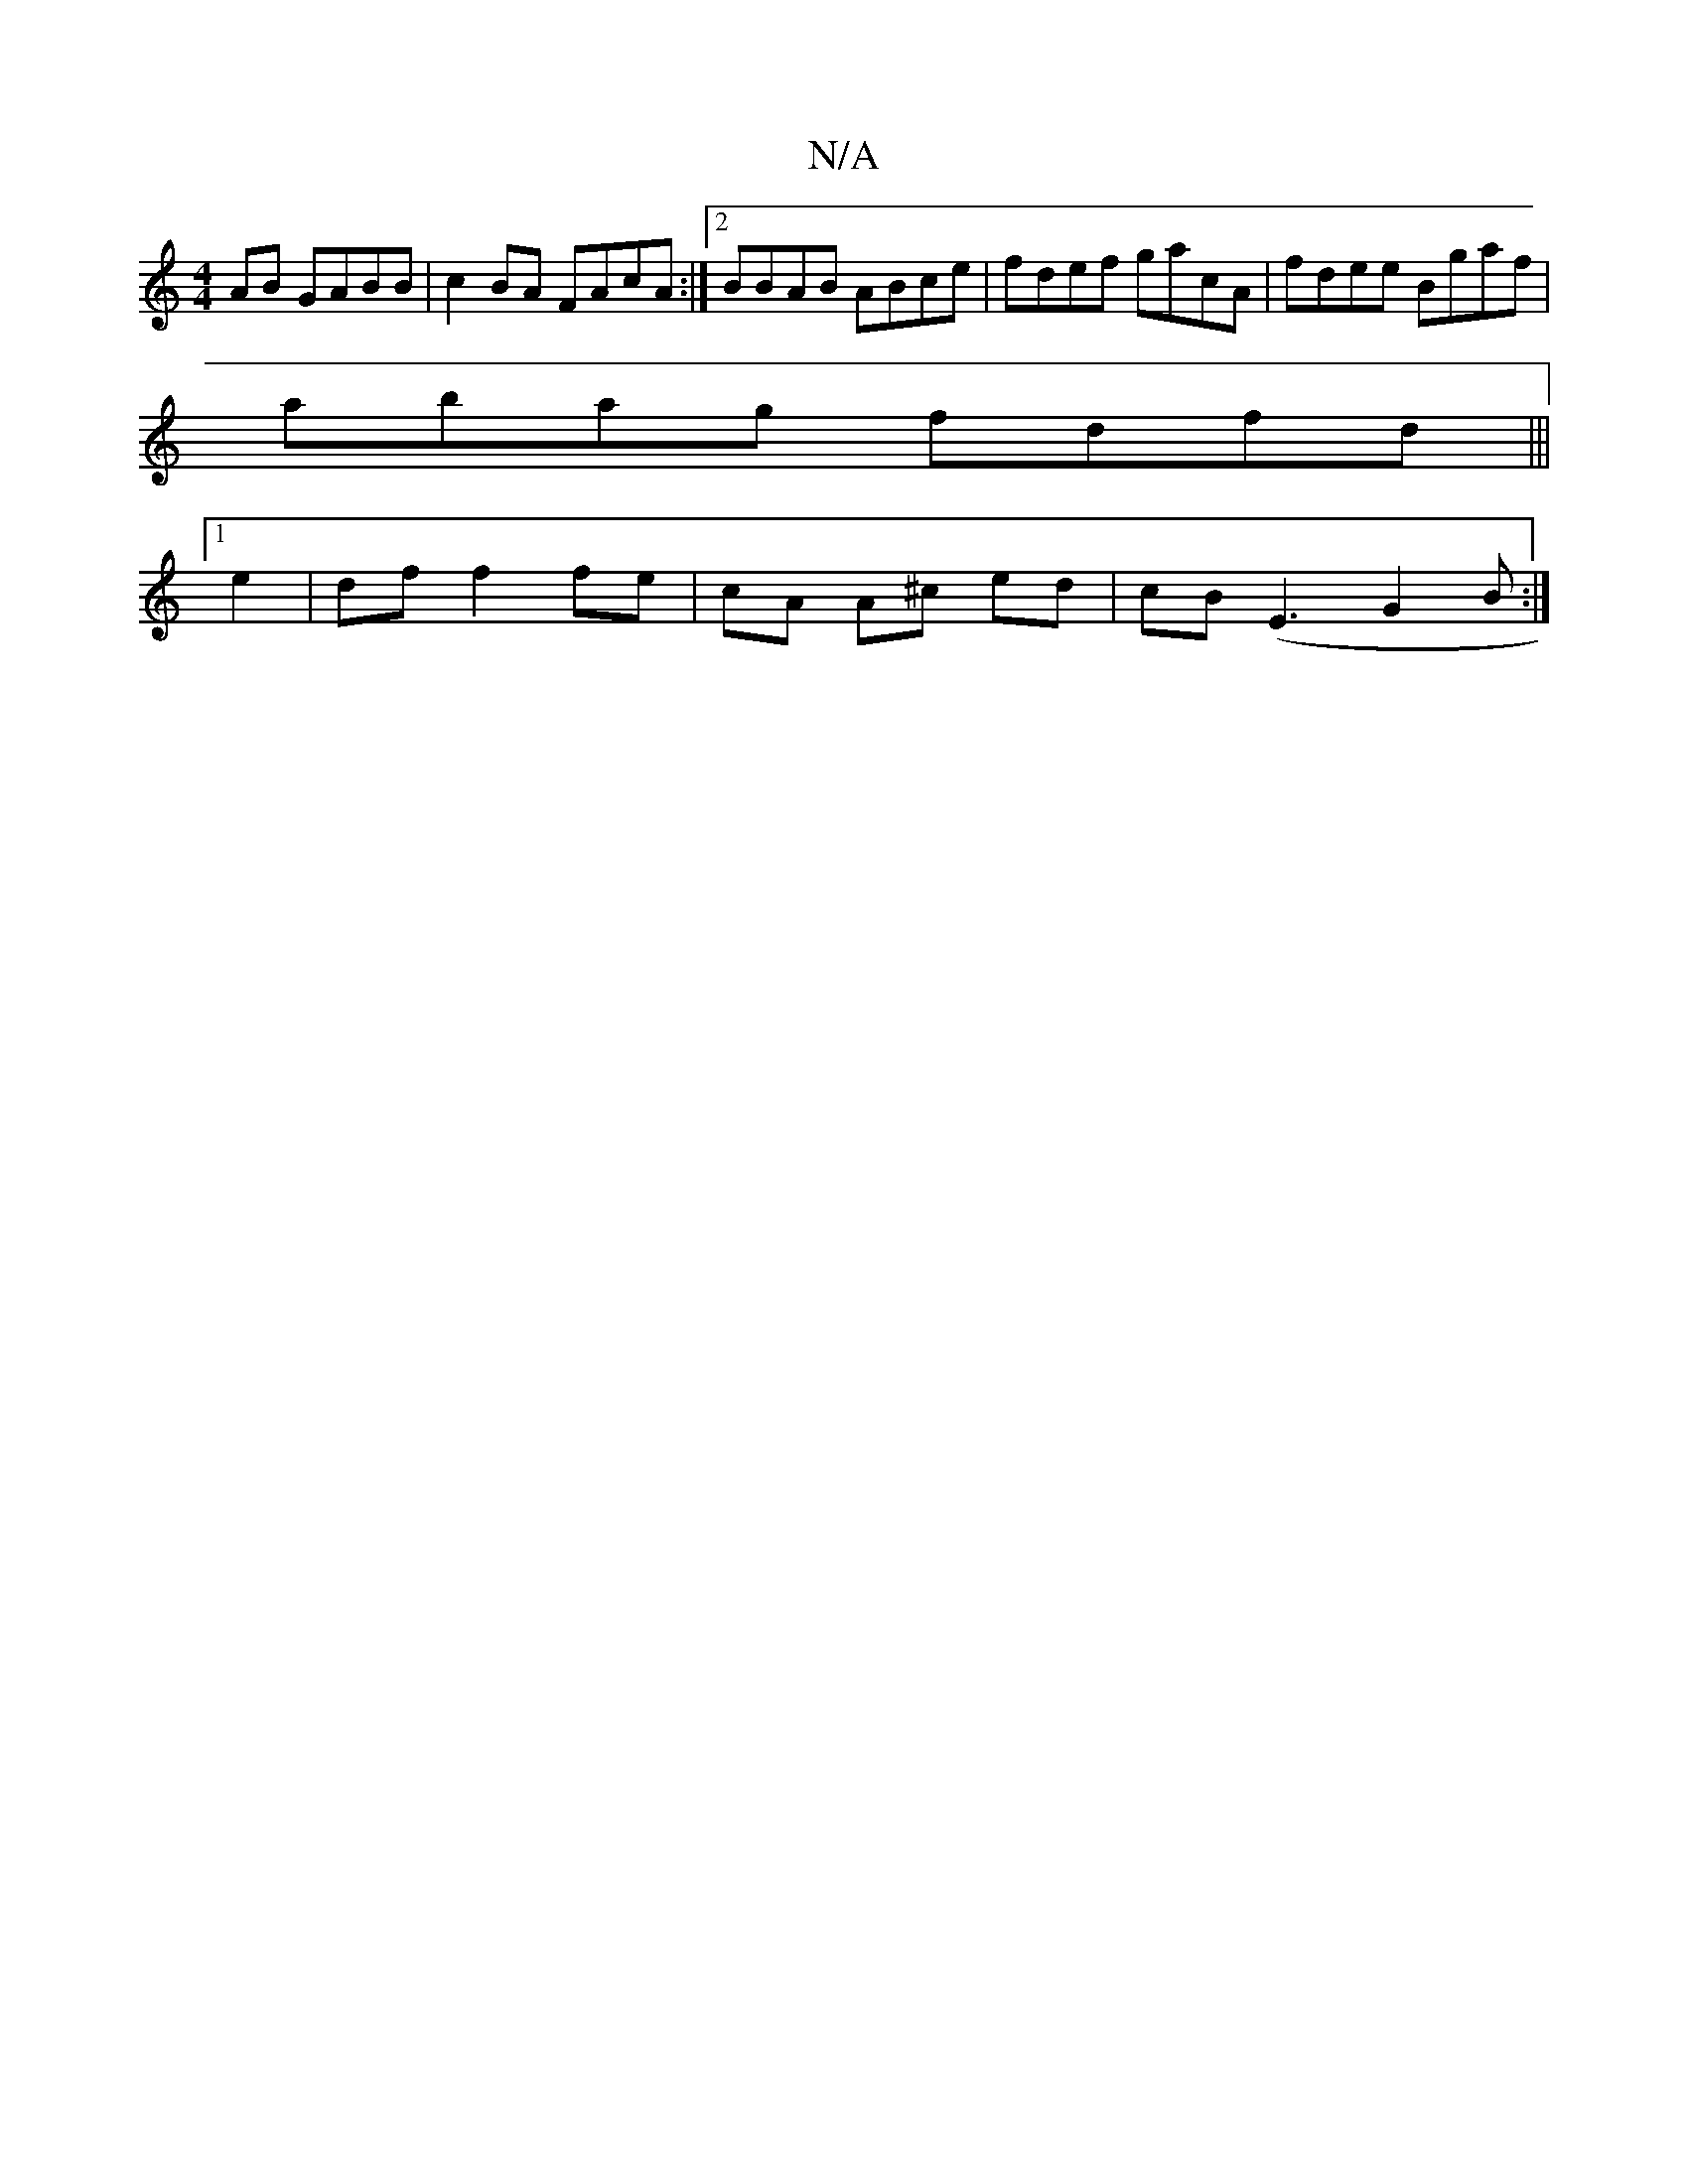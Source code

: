 X:1
T:N/A
M:4/4
R:N/A
K:Cmajor
AB GABB | c2 BA FAcA:|2 BBAB ABce |fdef gacA | fdee Bgaf |
abag fdfd |||
[1 e2|df f2 fe|cA A^c ed|cB (E3 G2B :|

|: AB B2 cB Ac | ABBG AB/A/ (3AFE f/e/f|gef dBA |ec/d/e/d/ ec |
G2 A ABe ||

dAE GBd|
e